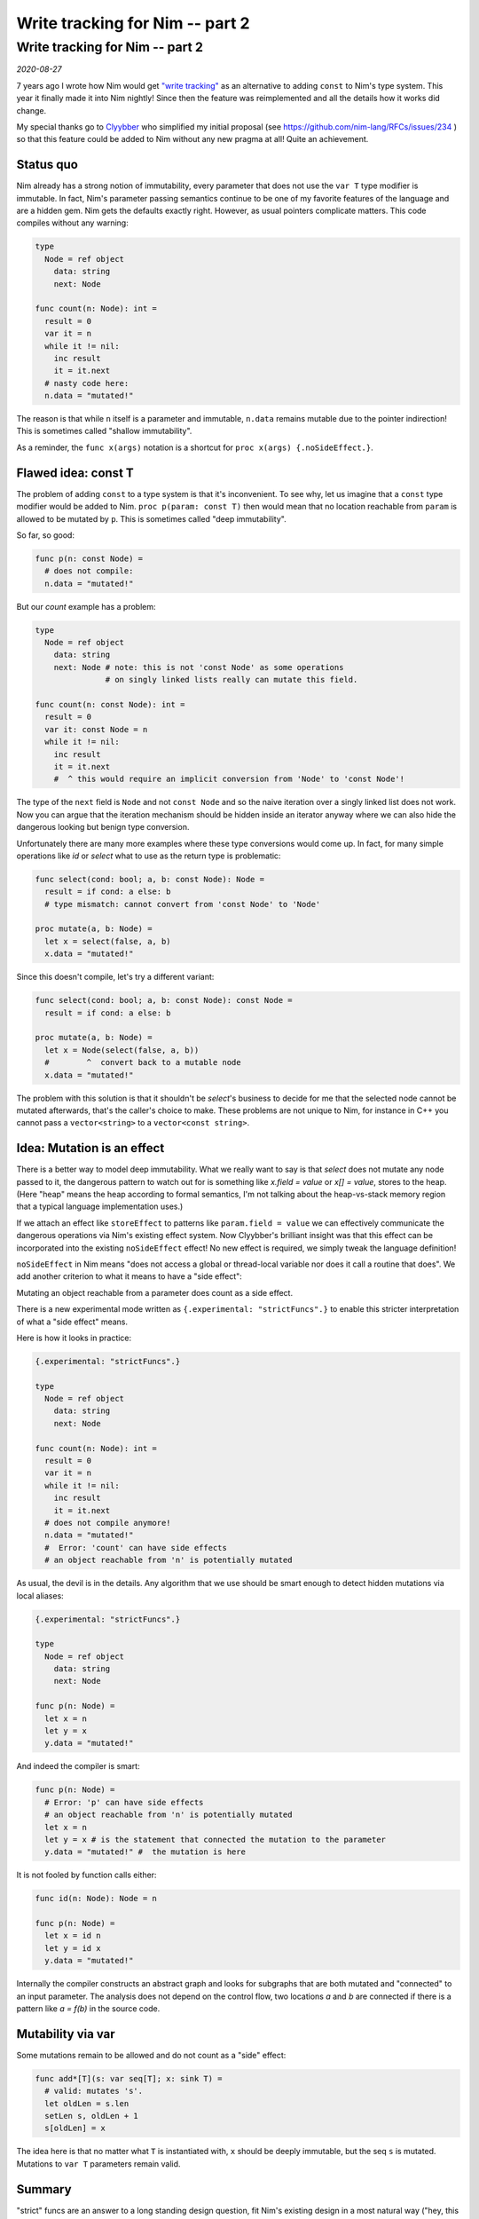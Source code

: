 ==================================
  Write tracking for Nim -- part 2
==================================

Write tracking for Nim -- part 2
================================

*2020-08-27*

7 years ago I wrote how
Nim would get `"write tracking" <https://nim-lang.org/araq/writetracking.html>`_ as an alternative to
adding ``const`` to Nim's type system. This year it finally made it into Nim
nightly! Since then the feature was reimplemented and all the details how it
works did change.

My special thanks go to `Clyybber <https://github.com/Clyybber>`_ who
simplified my initial proposal (see
https://github.com/nim-lang/RFCs/issues/234 ) so that this feature could
be added to Nim without any new pragma at all! Quite an achievement.


Status quo
----------

Nim already has a strong notion of immutability, every parameter that does
not use the ``var T`` type modifier is immutable. In fact, Nim's parameter
passing semantics continue to be one of my favorite features of the language
and are a hidden gem. Nim gets the defaults exactly right. However, as usual
pointers complicate matters. This code compiles without any warning:

.. code-block:: nim

  type
    Node = ref object
      data: string
      next: Node

  func count(n: Node): int =
    result = 0
    var it = n
    while it != nil:
      inc result
      it = it.next
    # nasty code here:
    n.data = "mutated!"

The reason is that while ``n`` itself is a parameter and immutable, ``n.data``
remains mutable due to the pointer indirection! This is sometimes
called "shallow immutability".

As a reminder, the ``func x(args)`` notation is a shortcut
for ``proc x(args) {.noSideEffect.}``.



Flawed idea: const T
--------------------

The problem of adding ``const`` to a type system is that it's inconvenient.
To see why, let us imagine that a ``const`` type modifier would be added to Nim.
``proc p(param: const T)`` then would mean that no location reachable
from ``param`` is allowed to be mutated by ``p``. This is sometimes called
"deep immutability".

So far, so good:

.. code-block:: nim

  func p(n: const Node) =
    # does not compile:
    n.data = "mutated!"


But our `count` example has a problem:

.. code-block:: nim

  type
    Node = ref object
      data: string
      next: Node # note: this is not 'const Node' as some operations
                 # on singly linked lists really can mutate this field.

  func count(n: const Node): int =
    result = 0
    var it: const Node = n
    while it != nil:
      inc result
      it = it.next
      #  ^ this would require an implicit conversion from 'Node' to 'const Node'!

The type of the ``next`` field is ``Node`` and not ``const Node`` and so
the naive iteration over a singly linked list does not work. Now you
can argue that the iteration mechanism should be hidden inside an iterator
anyway where we can also hide the dangerous looking but benign type conversion.

Unfortunately there are many more examples where these type conversions would
come up. In fact, for many simple operations like `id` or `select` what to
use as the return type is problematic:

.. code-block:: nim

  func select(cond: bool; a, b: const Node): Node =
    result = if cond: a else: b
    # type mismatch: cannot convert from 'const Node' to 'Node'

  proc mutate(a, b: Node) =
    let x = select(false, a, b)
    x.data = "mutated!"


Since this doesn't compile, let's try a different variant:

.. code-block:: nim

  func select(cond: bool; a, b: const Node): const Node =
    result = if cond: a else: b

  proc mutate(a, b: Node) =
    let x = Node(select(false, a, b))
    #        ^  convert back to a mutable node
    x.data = "mutated!"


The problem with this solution is that it shouldn't be `select`'s business
to decide for me that the selected node cannot be mutated afterwards, that's
the caller's choice to make. These problems are not unique to Nim,
for instance in C++ you cannot pass a ``vector<string>`` to
a ``vector<const string>``.


Idea: Mutation is an effect
---------------------------

There is a better way to model deep immutability. What we really want to say is
that `select` does not mutate any node passed to it, the dangerous pattern
to watch out for is something like `x.field = value` or `x[] = value`,
stores to the heap. (Here "heap" means the heap according to formal
semantics, I'm not talking about the heap-vs-stack memory region that a typical
language implementation uses.)

If we attach an effect like ``storeEffect`` to patterns
like ``param.field = value`` we can effectively communicate the dangerous
operations via Nim's existing effect system. Now Clyybber's brilliant insight
was that this effect can be incorporated into the existing ``noSideEffect``
effect! No new effect is required, we simply tweak the language definition!

``noSideEffect`` in Nim means "does not access a global or thread-local variable
nor does it call a routine that does". We add another criterion to what it means
to have a "side effect":

Mutating an object reachable from a parameter does count as a side effect.

There is a new experimental mode written as ``{.experimental: "strictFuncs".}``
to enable this stricter interpretation of what a "side effect" means.

Here is how it looks in practice:

.. code-block:: nim

  {.experimental: "strictFuncs".}

  type
    Node = ref object
      data: string
      next: Node

  func count(n: Node): int =
    result = 0
    var it = n
    while it != nil:
      inc result
      it = it.next
    # does not compile anymore!
    n.data = "mutated!"
    #  Error: 'count' can have side effects
    # an object reachable from 'n' is potentially mutated


As usual, the devil is in the details. Any algorithm that we use
should be smart enough to detect hidden mutations via local aliases:

.. code-block:: nim

  {.experimental: "strictFuncs".}

  type
    Node = ref object
      data: string
      next: Node

  func p(n: Node) =
    let x = n
    let y = x
    y.data = "mutated!"


And indeed the compiler is smart:

.. code-block:: nim

  func p(n: Node) =
    # Error: 'p' can have side effects
    # an object reachable from 'n' is potentially mutated
    let x = n
    let y = x # is the statement that connected the mutation to the parameter
    y.data = "mutated!" #  the mutation is here


It is not fooled by function calls either:

.. code-block:: nim

  func id(n: Node): Node = n

  func p(n: Node) =
    let x = id n
    let y = id x
    y.data = "mutated!"


Internally the compiler constructs an abstract graph and looks for subgraphs
that are both mutated and "connected" to an input parameter. The analysis
does not depend on the control flow, two locations `a` and `b` are connected
if there is a pattern like `a = f(b)` in the source code.


Mutability via var
------------------

Some mutations remain to be allowed and do not count as a "side" effect:

.. code-block:: nim

  func add*[T](s: var seq[T]; x: sink T) =
    # valid: mutates 's'.
    let oldLen = s.len
    setLen s, oldLen + 1
    s[oldLen] = x


The idea here is that no matter what ``T`` is instantiated with, ``x``
should be deeply immutable, but the seq ``s`` is mutated. Mutations to
``var T`` parameters remain valid.


Summary
-------

"strict" funcs are an answer to a long standing design question, fit Nim's
existing design in a most natural way ("hey, this is the definition of
side effect that I always had in mind!") and can enable Nim's
optimizer to be more effective.

If you use Nim devel (1.3.x) this feature is already available to you
and can be accessed via ``{.experimental: "strictFuncs".}`` in your source
code or via ``--experimental:strictFuncs`` on the command line. Please
try it out and give us your feedback!
